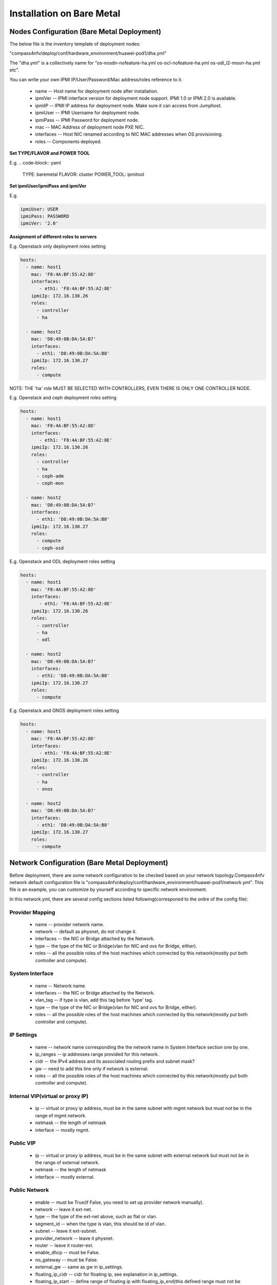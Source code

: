 .. This work is licensed under a Creative Commons Attribution 4.0 International License.
.. http://creativecommons.org/licenses/by/4.0
.. (c) by Weidong Shao (HUAWEI) and Justin Chi (HUAWEI)

Installation on Bare Metal
==========================

Nodes Configuration (Bare Metal Deployment)
-------------------------------------------

The below file is the inventory template of deployment nodes:

"compass4nfv/deploy/conf/hardware_environment/huawei-pod1/dha.yml"

The "dha.yml" is a collectively name for "os-nosdn-nofeature-ha.yml
os-ocl-nofeature-ha.yml os-odl_l2-moon-ha.yml etc".

You can write your own IPMI IP/User/Password/Mac address/roles reference to it.

        - name -- Host name for deployment node after installation.

        - ipmiVer -- IPMI interface version for deployment node support. IPMI 1.0
          or IPMI 2.0 is available.

        - ipmiIP -- IPMI IP address for deployment node. Make sure it can access
          from Jumphost.

        - ipmiUser -- IPMI Username for deployment node.

        - ipmiPass -- IPMI Password for deployment node.

        - mac -- MAC Address of deployment node PXE NIC.

        - interfaces -- Host NIC renamed according to NIC MAC addresses when OS provisioning.

        - roles -- Components deployed.

**Set TYPE/FLAVOR and POWER TOOL**

E.g.
.. code-block:: yaml

    TYPE: baremetal
    FLAVOR: cluster
    POWER_TOOL: ipmitool

**Set ipmiUser/ipmiPass and ipmiVer**

E.g.

.. code-block:: yaml

    ipmiUser: USER
    ipmiPass: PASSWORD
    ipmiVer: '2.0'

**Assignment of different roles to servers**

E.g. Openstack only deployment roles setting

.. code-block:: yaml

    hosts:
      - name: host1
        mac: 'F8:4A:BF:55:A2:8D'
        interfaces:
           - eth1: 'F8:4A:BF:55:A2:8E'
        ipmiIp: 172.16.130.26
        roles:
          - controller
          - ha

      - name: host2
        mac: 'D8:49:0B:DA:5A:B7'
        interfaces:
          - eth1: 'D8:49:0B:DA:5A:B8'
        ipmiIp: 172.16.130.27
        roles:
          - compute

NOTE:
THE 'ha' role MUST BE SELECTED WITH CONTROLLERS, EVEN THERE IS ONLY ONE CONTROLLER NODE.

E.g. Openstack and ceph deployment roles setting

.. code-block:: yaml

    hosts:
      - name: host1
        mac: 'F8:4A:BF:55:A2:8D'
        interfaces:
           - eth1: 'F8:4A:BF:55:A2:8E'
        ipmiIp: 172.16.130.26
        roles:
          - controller
          - ha
          - ceph-adm
          - ceph-mon

      - name: host2
        mac: 'D8:49:0B:DA:5A:B7'
        interfaces:
          - eth1: 'D8:49:0B:DA:5A:B8'
        ipmiIp: 172.16.130.27
        roles:
          - compute
          - ceph-osd

E.g. Openstack and ODL deployment roles setting

.. code-block:: yaml

    hosts:
      - name: host1
        mac: 'F8:4A:BF:55:A2:8D'
        interfaces:
           - eth1: 'F8:4A:BF:55:A2:8E'
        ipmiIp: 172.16.130.26
        roles:
          - controller
          - ha
          - odl

      - name: host2
        mac: 'D8:49:0B:DA:5A:B7'
        interfaces:
          - eth1: 'D8:49:0B:DA:5A:B8'
        ipmiIp: 172.16.130.27
        roles:
          - compute

E.g. Openstack and ONOS deployment roles setting

.. code-block:: yaml

    hosts:
      - name: host1
        mac: 'F8:4A:BF:55:A2:8D'
        interfaces:
           - eth1: 'F8:4A:BF:55:A2:8E'
        ipmiIp: 172.16.130.26
        roles:
          - controller
          - ha
          - onos

      - name: host2
        mac: 'D8:49:0B:DA:5A:B7'
        interfaces:
          - eth1: 'D8:49:0B:DA:5A:B8'
        ipmiIp: 172.16.130.27
        roles:
          - compute

Network Configuration (Bare Metal Deployment)
---------------------------------------------

Before deployment, there are some network configuration to be checked based
on your network topology.Compass4nfv network default configuration file is
"compass4nfv/deploy/conf/hardware_environment/huawei-pod1/network.yml".
This file is an example, you can customize by yourself according to specific network
environment.

In this network.yml, there are several config sections listed following(corresponed to the
ordre of the config file):

Provider Mapping
~~~~~~~~~~~~~~~~

        - name -- provider network name.

        - network -- default as physnet, do not change it.

        - interfaces -- the NIC or Bridge attached by the Network.

        - type -- the type of the NIC or Bridge(vlan for NIC and ovs for Bridge, either).

        - roles -- all the possible roles of the host machines which connected by this
          network(mostly put both controller and compute).

System Interface
~~~~~~~~~~~~~~~~

        - name -- Network name.

        - interfaces -- the NIC or Bridge attached by the Network.

        - vlan_tag -- if type is vlan, add this tag before 'type' tag.

        - type -- the type of the NIC or Bridge(vlan for NIC and ovs for Bridge, either).

        - roles -- all the possible roles of the host machines which connected by this
          network(mostly put both controller and compute).

IP Settings
~~~~~~~~~~~

        - name -- network name corresponding the the network name in System Interface section one by one.

        - ip_ranges -- ip addresses range provided for this network.

        - cidr -- the IPv4 address and its associated routing prefix and subnet mask?

        - gw -- need to add this line only if network is external.

        - roles -- all the possible roles of the host machines which connected by this
          network(mostly put both controller and compute).

Internal VIP(virtual or proxy IP)
~~~~~~~~~~~~~~~~~~~~~~~~~~~~~~~~~

        - ip -- virtual or proxy ip address, must be in the same subnet with mgmt network
          but must not be in the range of mgmt network.

        - netmask -- the length of netmask

        - interface -- mostly mgmt.

Public VIP
~~~~~~~~~~

        - ip -- virtual or proxy ip address, must be in the same subnet with external
          network but must not be in the range of external network.

        - netmask -- the length of netmask

        - interface -- mostly external.


Public Network
~~~~~~~~~~~~~~

        - enable -- must be True(if False, you need to set up provider network manually).

        - network -- leave it ext-net.

        - type -- the type of the ext-net above, such as flat or vlan.

        - segment_id -- when the type is vlan, this should be id of vlan.

        - subnet -- leave it ext-subnet.

        - provider_network -- leave it physnet.

        - router -- leave it router-ext.

        - enable_dhcp -- must be False.

        - no_gateway -- must be False.

        - external_gw -- same as gw in ip_settings.

        - floating_ip_cidr -- cidr for floating ip, see explanation in ip_settings.

        - floating_ip_start -- define range of floating ip with floating_ip_end(this
          defined range must not be included in ip range of external configured in
          ip_settings section).

        - floating_ip_end -- define range of floating ip with floating_ip_start.


**The following figure shows the default network configuration.**

.. code-block:: console


      +--+                          +--+     +--+
      |  |                          |  |     |  |
      |  |      +------------+      |  |     |  |
      |  +------+  Jumphost  +------+  |     |  |
      |  |      +------+-----+      |  |     |  |
      |  |             |            |  |     |  |
      |  |             +------------+  +-----+  |
      |  |                          |  |     |  |
      |  |      +------------+      |  |     |  |
      |  +------+    host1   +------+  |     |  |
      |  |      +------+-----+      |  |     |  |
      |  |             |            |  |     |  |
      |  |             +------------+  +-----+  |
      |  |                          |  |     |  |
      |  |      +------------+      |  |     |  |
      |  +------+    host2   +------+  |     |  |
      |  |      +------+-----+      |  |     |  |
      |  |             |            |  |     |  |
      |  |             +------------+  +-----+  |
      |  |                          |  |     |  |
      |  |      +------------+      |  |     |  |
      |  +------+    host3   +------+  |     |  |
      |  |      +------+-----+      |  |     |  |
      |  |             |            |  |     |  |
      |  |             +------------+  +-----+  |
      |  |                          |  |     |  |
      |  |                          |  |     |  |
      +-++                          ++-+     +-++
        ^                            ^         ^
        |                            |         |
        |                            |         |
      +-+-------------------------+  |         |
      |      External Network     |  |         |
      +---------------------------+  |         |
             +-----------------------+---+     |
             |       IPMI Network        |     |
             +---------------------------+     |
                     +-------------------------+-+
                     | PXE(Installation) Network |
                     +---------------------------+




**The following figure shows the interfaces and nics of JumpHost and deployment nodes in
huawei-pod1 network configuration(default one nic for openstack networks).**

.. figure:: images/single_nic.png
    :alt: Single nic scenario
    :figclass: align-center

    Fig 1. Single nic scenario


**The following figure shows the interfaces and nics of JumpHost and deployment nodes in
intel-pod8 network configuration(openstack networks are seperated by multiple NICs).**

.. figure:: images/multi_nics.png
    :alt: Multiple nics scenario
    :figclass: align-center

    Fig 2. Multiple nics scenario


Start Deployment (Bare Metal Deployment)
----------------------------------------

1. Edit deploy.sh

1.1. Set OS version for deployment nodes.
     Compass4nfv supports ubuntu and centos based openstack newton.

E.g.

.. code-block:: bash

    # Set OS version for target hosts
    # Ubuntu16.04 or CentOS7
    export OS_VERSION=xenial
    or
    export OS_VERSION=centos7

1.2. Set tarball corresponding to your code

E.g.

.. code-block:: bash

    # Set ISO image corresponding to your code
    export ISO_URL=file:///home/compass/compass4nfv.tar.gz

1.3. Set hardware deploy jumpserver PXE NIC. (set eth1 E.g.)
     You do not need to set it when virtual deploy.

E.g.

.. code-block:: bash

    # Set hardware deploy jumpserver PXE NIC
    # you need to comment out it when virtual deploy
    export INSTALL_NIC=eth1

1.4. Set scenario that you want to deploy

E.g.

nosdn-nofeature scenario deploy sample

.. code-block:: bash

    # DHA is your dha.yml's path
    export DHA=./deploy/conf/hardware_environment/huawei-pod1/os-nosdn-nofeature-ha.yml

    # NETWORK is your network.yml's path
    export NETWORK=./deploy/conf/hardware_environment/huawei-pod1/network.yml

odl_l2-moon scenario deploy sample

.. code-block:: bash

    # DHA is your dha.yml's path
    export DHA=./deploy/conf/hardware_environment/huawei-pod1/os-odl_l2-moon-ha.yml

    # NETWORK is your network.yml's path
    export NETWORK=./deploy/conf/hardware_environment/huawei-pod1/network.yml

odl_l2-nofeature scenario deploy sample

.. code-block:: bash

    # DHA is your dha.yml's path
    export DHA=./deploy/conf/hardware_environment/huawei-pod1/os-odl_l2-nofeature-ha.yml

    # NETWORK is your network.yml's path
    export NETWORK=./deploy/conf/hardware_environment/huawei-pod1/network.yml

odl_l3-nofeature scenario deploy sample

.. code-block:: bash

    # DHA is your dha.yml's path
    export DHA=./deploy/conf/hardware_environment/huawei-pod1/os-odl_l3-nofeature-ha.yml

    # NETWORK is your network.yml's path
    export NETWORK=./deploy/conf/hardware_environment/huawei-pod1/network.yml

odl-sfc deploy scenario sample

.. code-block:: bash

    # DHA is your dha.yml's path
    export DHA=./deploy/conf/hardware_environment/huawei-pod1/os-odl-sfc-ha.yml

    # NETWORK is your network.yml's path
    export NETWORK=./deploy/conf/hardware_environment/huawei-pod1/network.yml

2. Run ``deploy.sh``

.. code-block:: bash

    ./deploy.sh

